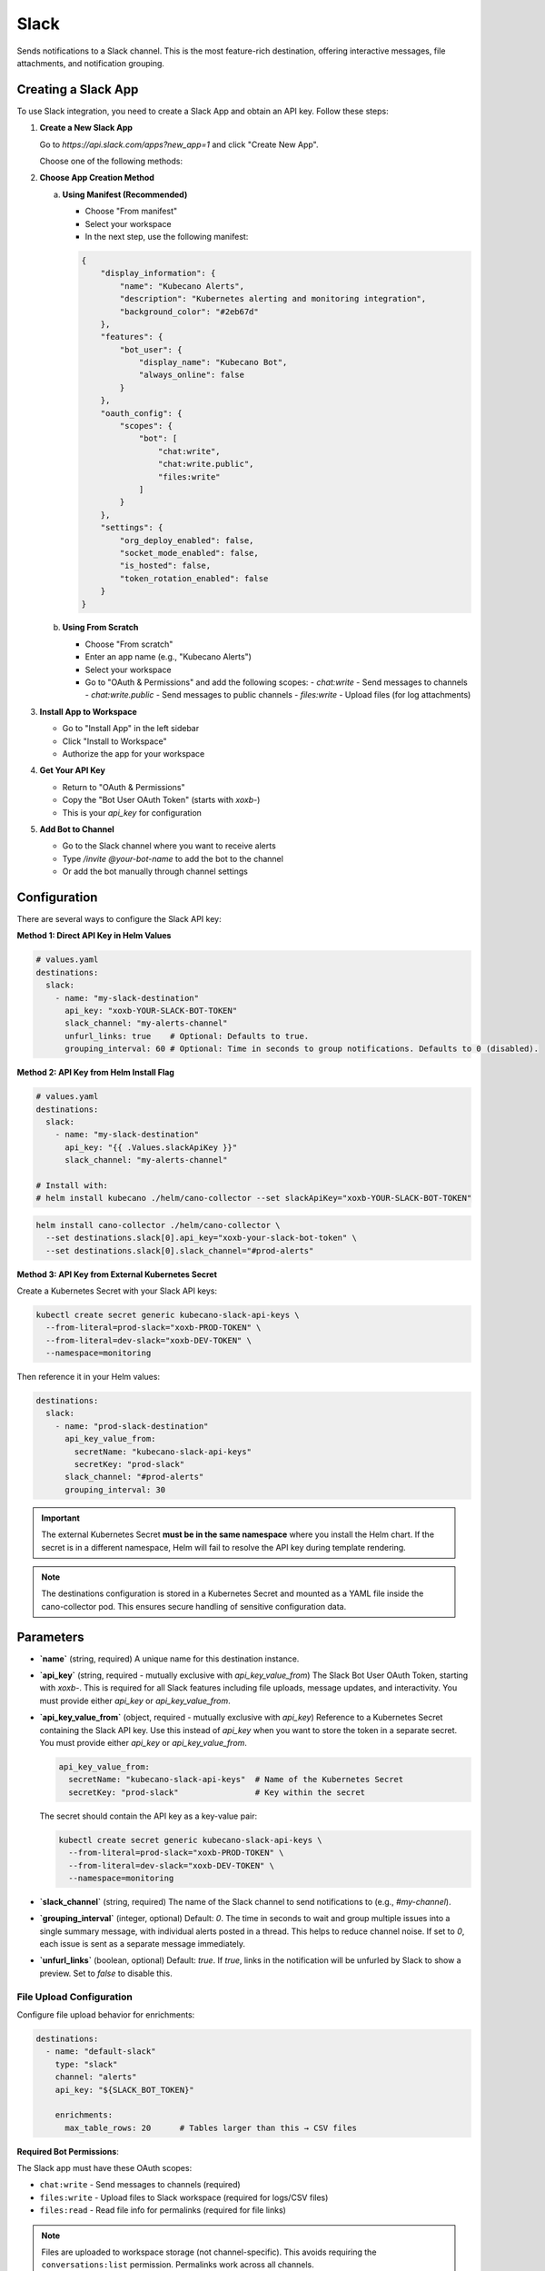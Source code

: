 Slack
=====

Sends notifications to a Slack channel. This is the most feature-rich destination, offering interactive messages, file attachments, and notification grouping.

Creating a Slack App
--------------------

To use Slack integration, you need to create a Slack App and obtain an API key. Follow these steps:

1. **Create a New Slack App**
   
   Go to `https://api.slack.com/apps?new_app=1` and click "Create New App".
   
   Choose one of the following methods:

2. **Choose App Creation Method**
   
   a. **Using Manifest (Recommended)**
   
      - Choose "From manifest"
      - Select your workspace
      - In the next step, use the following manifest:

      .. code-block:: json

          {
              "display_information": {
                  "name": "Kubecano Alerts",
                  "description": "Kubernetes alerting and monitoring integration",
                  "background_color": "#2eb67d"
              },
              "features": {
                  "bot_user": {
                      "display_name": "Kubecano Bot",
                      "always_online": false
                  }
              },
              "oauth_config": {
                  "scopes": {
                      "bot": [
                          "chat:write",
                          "chat:write.public",
                          "files:write"
                      ]
                  }
              },
              "settings": {
                  "org_deploy_enabled": false,
                  "socket_mode_enabled": false,
                  "is_hosted": false,
                  "token_rotation_enabled": false
              }
          }

   b. **Using From Scratch**
   
      - Choose "From scratch"
      - Enter an app name (e.g., "Kubecano Alerts")
      - Select your workspace
      - Go to "OAuth & Permissions" and add the following scopes:
        - `chat:write` - Send messages to channels
        - `chat:write.public` - Send messages to public channels
        - `files:write` - Upload files (for log attachments)

3. **Install App to Workspace**
   
   - Go to "Install App" in the left sidebar
   - Click "Install to Workspace"
   - Authorize the app for your workspace

4. **Get Your API Key**
   
   - Return to "OAuth & Permissions"
   - Copy the "Bot User OAuth Token" (starts with `xoxb-`)
   - This is your `api_key` for configuration

5. **Add Bot to Channel**
   
   - Go to the Slack channel where you want to receive alerts
   - Type `/invite @your-bot-name` to add the bot to the channel
   - Or add the bot manually through channel settings

Configuration
-------------

There are several ways to configure the Slack API key:

**Method 1: Direct API Key in Helm Values**

.. code-block:: yaml

    # values.yaml
    destinations:
      slack:
        - name: "my-slack-destination"
          api_key: "xoxb-YOUR-SLACK-BOT-TOKEN"
          slack_channel: "my-alerts-channel"
          unfurl_links: true    # Optional: Defaults to true.
          grouping_interval: 60 # Optional: Time in seconds to group notifications. Defaults to 0 (disabled).

**Method 2: API Key from Helm Install Flag**

.. code-block:: yaml

    # values.yaml
    destinations:
      slack:
        - name: "my-slack-destination"
          api_key: "{{ .Values.slackApiKey }}"
          slack_channel: "my-alerts-channel"

    # Install with:
    # helm install kubecano ./helm/cano-collector --set slackApiKey="xoxb-YOUR-SLACK-BOT-TOKEN"

.. code-block:: bash

    helm install cano-collector ./helm/cano-collector \
      --set destinations.slack[0].api_key="xoxb-your-slack-bot-token" \
      --set destinations.slack[0].slack_channel="#prod-alerts"

**Method 3: API Key from External Kubernetes Secret**

Create a Kubernetes Secret with your Slack API keys:

.. code-block:: bash

    kubectl create secret generic kubecano-slack-api-keys \
      --from-literal=prod-slack="xoxb-PROD-TOKEN" \
      --from-literal=dev-slack="xoxb-DEV-TOKEN" \
      --namespace=monitoring

Then reference it in your Helm values:

.. code-block:: yaml

    destinations:
      slack:
        - name: "prod-slack-destination"
          api_key_value_from:
            secretName: "kubecano-slack-api-keys"
            secretKey: "prod-slack"
          slack_channel: "#prod-alerts"
          grouping_interval: 30

.. important::

   The external Kubernetes Secret **must be in the same namespace** where you install the Helm chart. 
   If the secret is in a different namespace, Helm will fail to resolve the API key during template rendering.

.. note::

   The destinations configuration is stored in a Kubernetes Secret and mounted as a YAML file inside the cano-collector pod. This ensures secure handling of sensitive configuration data.

Parameters
----------

-   **`name`** (string, required)
    A unique name for this destination instance.

-   **`api_key`** (string, required - mutually exclusive with `api_key_value_from`)
    The Slack Bot User OAuth Token, starting with `xoxb-`. This is required for all Slack features including file uploads, message updates, and interactivity. You must provide either `api_key` or `api_key_value_from`.

-   **`api_key_value_from`** (object, required - mutually exclusive with `api_key`)
    Reference to a Kubernetes Secret containing the Slack API key. Use this instead of `api_key` when you want to store the token in a separate secret. You must provide either `api_key` or `api_key_value_from`.
    
    .. code-block:: yaml
    
        api_key_value_from:
          secretName: "kubecano-slack-api-keys"  # Name of the Kubernetes Secret
          secretKey: "prod-slack"                # Key within the secret
    
    The secret should contain the API key as a key-value pair:
    
    .. code-block:: bash
    
        kubectl create secret generic kubecano-slack-api-keys \
          --from-literal=prod-slack="xoxb-PROD-TOKEN" \
          --from-literal=dev-slack="xoxb-DEV-TOKEN" \
          --namespace=monitoring

-   **`slack_channel`** (string, required)
    The name of the Slack channel to send notifications to (e.g., `#my-channel`).

-   **`grouping_interval`** (integer, optional)
    Default: `0`. The time in seconds to wait and group multiple issues into a single summary message, with individual alerts posted in a thread. This helps to reduce channel noise. If set to `0`, each issue is sent as a separate message immediately.

-   **`unfurl_links`** (boolean, optional)
    Default: `true`. If `true`, links in the notification will be unfurled by Slack to show a preview. Set to `false` to disable this.

File Upload Configuration
~~~~~~~~~~~~~~~~~~~~~~~~~

Configure file upload behavior for enrichments:

.. code-block:: yaml

   destinations:
     - name: "default-slack"
       type: "slack"
       channel: "alerts"
       api_key: "${SLACK_BOT_TOKEN}"

       enrichments:
         max_table_rows: 20      # Tables larger than this → CSV files

**Required Bot Permissions**:

The Slack app must have these OAuth scopes:

- ``chat:write`` - Send messages to channels (required)
- ``files:write`` - Upload files to Slack workspace (required for logs/CSV files)
- ``files:read`` - Read file info for permalinks (required for file links)

.. note::
   Files are uploaded to workspace storage (not channel-specific). This avoids requiring
   the ``conversations:list`` permission. Permalinks work across all channels.

**File Upload Behavior**:

- **Pod Logs**: Uploaded as ``.log`` files with timestamps in filename
- **Large Tables**: Tables with >``max_table_rows`` rows are converted to CSV files
- **Deduplication**: Identical enrichments are automatically removed (always enabled)
- **Error Fallback**: Upload failures result in text display with error explanation
- **Empty Logs**: Graceful handling with helpful diagnostic message

**Default Values**:

- ``max_table_rows``: 20 rows

Security Best Practices
-----------------------

- **Never commit API keys to version control**
- **Use Kubernetes secrets** to store sensitive credentials
- **Rotate API keys regularly** for security
- **Use the minimum required permissions** for your Slack app
- **Consider using environment-specific apps** for different environments (dev, staging, prod)
- **Use separate API keys** for different environments to limit blast radius

.. note::
    Using the `api_key` method is strongly recommended to enable all features like log uploads, message grouping with threading, and future interactive components. 